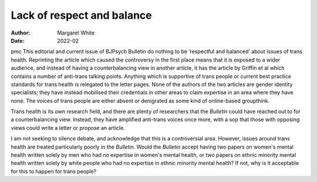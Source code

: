 ===========================
Lack of respect and balance
===========================

:Author: Margaret White
:Date: 2022-02

pmc
This editorial and current issue of BJPsych Bulletin do nothing to be
‘respectful and balanced’ about issues of trans health. Reprinting the
article which caused the controversy in the first place means that it is
exposed to a wider audience, and instead of having a counterbalancing
view in another article, it has the article by Griffin et al which
contains a number of anti-trans talking points. Anything which is
supportive of trans people or current best practice standards for trans
health is relegated to the letter pages. None of the authors of the two
articles are gender identity specialists; they have instead mobilised
their credentials in other areas to claim expertise in an area where
they have none. The voices of trans people are either absent or
denigrated as some kind of online-based groupthink.

Trans health is its own research field, and there are plenty of
researchers that the *Bulletin* could have reached out to for a
counterbalancing view. Instead, they have amplified anti-trans voices
once more, with a sop that those with opposing views could write a
letter or propose an article.

I am not seeking to silence debate, and acknowledge that this is a
controversial area. However, issues around trans health are treated
particularly poorly in the *Bulletin*. Would the *Bulletin* accept
having two papers on women's mental health written solely by men who had
no expertise in women's mental health, or two papers on ethnic minority
mental health written solely by white people who had no expertise in
ethnic minority mental health? If not, why is it acceptable for this to
happen for trans people?
